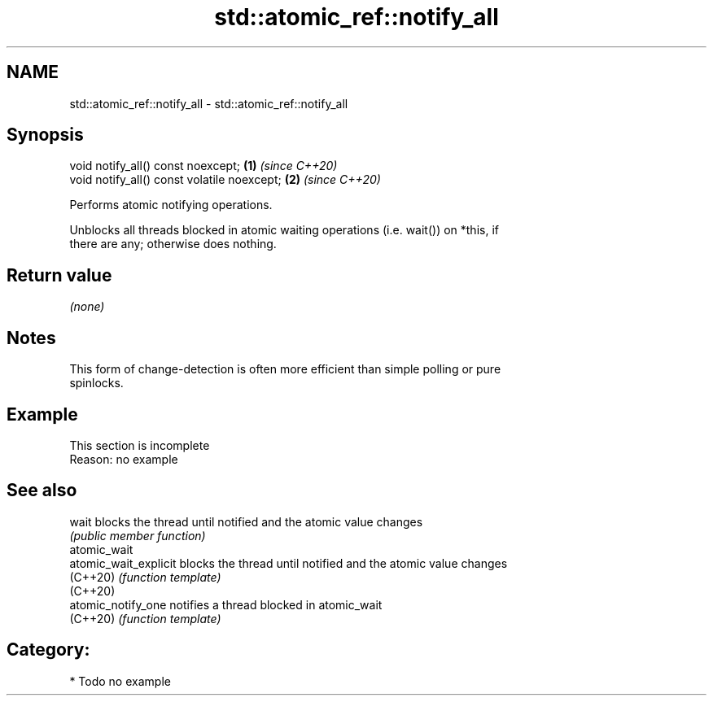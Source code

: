 .TH std::atomic_ref::notify_all 3 "2024.06.10" "http://cppreference.com" "C++ Standard Libary"
.SH NAME
std::atomic_ref::notify_all \- std::atomic_ref::notify_all

.SH Synopsis
   void notify_all() const noexcept;          \fB(1)\fP \fI(since C++20)\fP
   void notify_all() const volatile noexcept; \fB(2)\fP \fI(since C++20)\fP

   Performs atomic notifying operations.

   Unblocks all threads blocked in atomic waiting operations (i.e. wait()) on *this, if
   there are any; otherwise does nothing.

.SH Return value

   \fI(none)\fP

.SH Notes

   This form of change-detection is often more efficient than simple polling or pure
   spinlocks.

.SH Example

    This section is incomplete
    Reason: no example

.SH See also

   wait                 blocks the thread until notified and the atomic value changes
                        \fI(public member function)\fP
   atomic_wait
   atomic_wait_explicit blocks the thread until notified and the atomic value changes
   (C++20)              \fI(function template)\fP
   (C++20)
   atomic_notify_one    notifies a thread blocked in atomic_wait
   (C++20)              \fI(function template)\fP

.SH Category:
     * Todo no example
